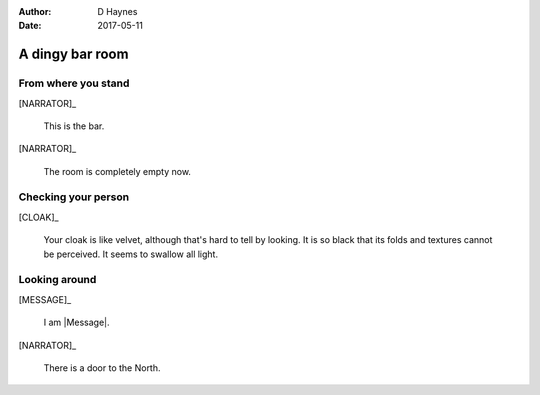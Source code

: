 ..  This is a Turberfield dialogue file (reStructuredText).
    Scene ~~
    Shot --

:author: D Haynes
:date: 2017-05-11

.. entity:: NARRATOR
   :types: turberfield.dialogue.sequences.cloak.logic.Narrator
   :states: turberfield.dialogue.sequences.cloak.logic.Location.bar

.. entity:: CLOAK
   :types: turberfield.dialogue.sequences.cloak.logic.Garment
   :states: turberfield.dialogue.sequences.cloak.logic.Location.bar

.. entity:: MESSAGE
   :types: turberfield.dialogue.sequences.cloak.logic.Prize
   :states: turberfield.dialogue.sequences.cloak.logic.Scope.present

A dingy bar room
~~~~~~~~~~~~~~~~


From where you stand
--------------------

[NARRATOR]_

    This is the bar.

[NARRATOR]_

    The room is completely empty now.

Checking your person
--------------------

[CLOAK]_

    Your cloak is 
    like velvet, although that's hard to tell by looking. It is so black
    that its folds and textures cannot be perceived. It seems to swallow all
    light.

Looking around
--------------

[MESSAGE]_

    I am |Message|.

[NARRATOR]_

    There is a door to the North.


.. |Message| property:: MESSAGE.name.firstname

